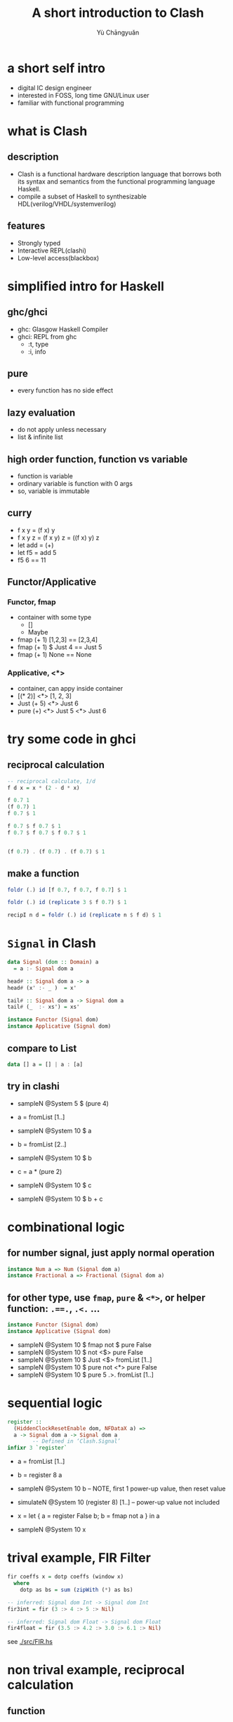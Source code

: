 #+title: A short introduction to Clash
#+author: Yù Chāngyuǎn

# use large font, run below command with C-x C-e
# (set-frame-font "Ubuntu Mono-48")
# (refresh-font)

* a short self intro
- digital IC design engineer
- interested in FOSS, long time GNU/Linux user
- familiar with functional programming
* what is Clash
** description
- Clash is a functional hardware description language that borrows both its syntax and semantics from the functional programming language Haskell.
- compile a subset of Haskell to synthesizable HDL(verilog/VHDL/systemverilog)
** features
- Strongly typed
- Interactive REPL(clashi)
- Low-level access(blackbox)
* simplified intro for Haskell
** ghc/ghci
- ghc: Glasgow Haskell Compiler
- ghci: REPL from ghc
  + :t, type
  + :i, info
** pure
- every function has no side effect
** lazy evaluation
- do not apply unless necessary
- list & infinite list
** high order function, function vs variable
- function is variable
- ordinary variable is function with 0 args
- so, variable is immutable
** curry
- f x y = (f x) y
- f x y z = (f x y) z = ((f x) y) z
- let add = (+)
- let f5 = add 5
- f5 6 == 11
** Functor/Applicative
*** Functor, fmap
- container with some type
  + []
  + Maybe
- fmap (+ 1) [1,2,3] == [2,3,4]
- fmap (+ 1) $ Just 4 == Just 5
- fmap (+ 1) None == None
*** Applicative, <*>
- container, can appy inside container
- [(* 2)] <*> [1, 2, 3]
- Just (+ 5) <*> Just 6
- pure (+) <*> Just 5 <*> Just 6
* try some code in ghci
** reciprocal calculation
#+begin_src haskell
-- reciprocal calculate, 1/d
f d x = x * (2 - d * x)

f 0.7 1
(f 0.7) 1
f 0.7 $ 1

f 0.7 $ f 0.7 $ 1
f 0.7 $ f 0.7 $ f 0.7 $ 1


(f 0.7) . (f 0.7) . (f 0.7) $ 1
#+end_src
** make a function
#+begin_src haskell
foldr (.) id [f 0.7, f 0.7, f 0.7] $ 1

foldr (.) id (replicate 3 $ f 0.7) $ 1

recipI n d = foldr (.) id (replicate n $ f d) $ 1
#+end_src
* ~Signal~ in Clash
#+begin_src haskell
data Signal (dom :: Domain) a
  = a :- Signal dom a

head# :: Signal dom a -> a
head# (x' :- _ )  = x'

tail# :: Signal dom a -> Signal dom a
tail# (_  :- xs') = xs'
#+end_src

#+begin_src haskell
instance Functor (Signal dom)
instance Applicative (Signal dom)
#+end_src

** compare to List
#+begin_src haskell
data [] a = [] | a : [a]
#+end_src

** try in clashi
- sampleN @System 5 $ (pure 4)

- a = fromList [1..]
- sampleN @System 10 $ a

- b = fromList [2..]
- sampleN @System 10 $ b

- c = a * (pure 2)
- sampleN @System 10 $ c

- sampleN @System 10 $ b + c
* combinational logic
** for number signal, just apply normal operation
#+begin_src haskell
instance Num a => Num (Signal dom a)
instance Fractional a => Fractional (Signal dom a)
#+end_src

** for other type, use ~fmap~, ~pure~ & ~<*>~, or helper function: ~.==.~, ~.<.~ ...
#+begin_src haskell
instance Functor (Signal dom)
instance Applicative (Signal dom)
#+end_src

- sampleN @System 10 $ fmap not $ pure False
- sampleN @System 10 $ not  <$> pure False
- sampleN @System 10 $ Just <$> fromList [1..]
- sampleN @System 10 $ pure not <*> pure False
- sampleN @System 10 $ pure 5 .>. fromList [1..]
* sequential logic
#+begin_src haskell
register ::
  (HiddenClockResetEnable dom, NFDataX a) =>
  a -> Signal dom a -> Signal dom a
        -- Defined in ‘Clash.Signal’
infixr 3 `register`
#+end_src

- a = fromList [1..]
- b = register 8 a
- sampleN @System 10 b -- NOTE, first 1 power-up value, then reset value
- simulateN @System 10 (register 8) [1..] -- power-up value not included

- x = let { a = register False b; b = fmap not a } in a
- sampleN @System 10 x

* trival example, FIR Filter
#+begin_src haskell
fir coeffs x = dotp coeffs (window x)
  where
    dotp as bs = sum (zipWith (*) as bs)

-- inferred: Signal dom Int -> Signal dom Int
fir3int = fir (3 :> 4 :> 5 :> Nil)

-- inferred: Signal dom Float -> Signal dom Float
fir4float = fir (3.5 :> 4.2 :> 3.0 :> 6.1 :> Nil)
#+end_src

see [[./src/FIR.hs]]
* non trival example, reciprocal calculation
** function
see [[./src/Recip.hs]]
#+begin_src haskell
import Data.List as L
import Prelude as P

f d x = x * (2 - d * x)

recipI :: (Num a) => Int -> a -> a
recipI n d = L.foldr (.) id (L.replicate n $ f d) $ 1

recipFull :: (Scalable a) => Int -> a -> a
recipFull k x = scale (recipI k y) (-n)
  where
    (y, n) = unscale x
#+end_src

#+begin_src haskell
class RealFrac a => Scalable a where
  unscale :: Integral b => a -> (a, b)
  scale :: Integral b => a -> b -> a
#+end_src
** trival test
[[./tb/tb_recip.v]]
#+begin_src verilog
module tb;
   wire [31:0] out1, out2;
   reg [31:0]  in;

   localparam  SCALE = 'h100_0000;

   recip4_ dut1(.x(in), .y(out1));
   recip4  dut2(.x(in), .y(out2));

   task t(input real x);
      begin
         in = x * SCALE;
         #1;
         $display("%f:\t%.9f\t%.9f", x, 1.0 * out1 / SCALE, 1.0 * out2 / SCALE);
      end
   endtask

   initial begin
      $display("input:\t\trecip4_\t\trecip4");
      t(0.1);
      t(0.3);
      t(0.5);
      t(0.7);
      t(1.0);
      t(1.8);
      t(2.5);
      t(3.0);
   end
endmodule
#+end_src
** sequential implementation
- one iteration per cycle
- register unscale step
- register scale step
- chisel DecoupledIO alike IO
  + in_data, in_esp, in_valid, in_ready
  + out_data, out_valid, out_ready
*** all state
- ~y~, unscale from in_data, when input ready
- ~n~, unscale from in_data, when input ready
- ~esp~, register when input ready
- ~state~ , state of state machine
- ~res~, unscaled result
- ~out_data~, scale from ~res~ & ~n~
*** state machine
- state
  + IDLE
  + BUSY
  + DONE
- output
  + in_ready <= state == IDLE
  + out_valid <= state == DONE
- transition
  + IDLE -> BUSY
    condition: in_ready & in_valid
    state: (y, n) <= unscale in_data, res <= 1.0
  + BUSY -> DONE
    condition: abs(res - res') < esp -> DONE
    state: out_data <= scale res n
  + DONE -> IDLE
    condition: out_valid & out_ready
*** wire
- res' = res * (2 - y * res)
* compare to other (HDL) language
* refs
- https://downloads.haskell.org/ghc/latest/docs/html/users_guide/
- https://hackage.haskell.org/package/clash-prelude-1.6.3/docs/Clash-Prelude.html
- https://hackage.haskell.org/package/clash-prelude-1.6.3/docs/Clash-Signal.html
- https://hackage.haskell.org/package/clash-prelude-1.6.3/docs/src/Clash.Signal.Internal.html#Signal
- https://hackage.haskell.org/package/clash-prelude-1.6.3/docs/Clash-Annotations-TopEntity.html#v:Synthesize

